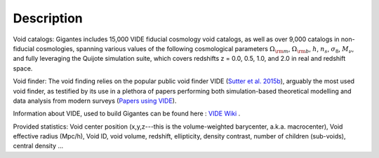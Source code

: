 Description
===========

Void catalogs: Gigantes includes 15,000 VIDE fiducial cosmology void catalogs, as well as over 9,000 catalogs in non-fiducial cosmologies, spanning various values of the following cosmological parameters :math:`\Omega_{\rm m}`, :math:`\Omega_{\rm b}`, :math:`h`, :math:`n_s`, :math:`\sigma_8`, :math:`M_\nu`, and fully leveraging the Quijote simulation suite, which covers redshifts z = 0.0, 0.5, 1.0, and 2.0 in real and redshift space.

Void finder: The void finding relies on the popular public void finder VIDE (`Sutter et al. 2015b <https://arxiv.org/abs/1406.1191>`__), arguably the most used void finder, as testified by its use in a plethora of papers performing both simulation-based theoretical modelling and data analysis from modern surveys (`Papers using VIDE <http://bitbucket.org/cosmicvoids/vide_public/wiki/Papers%20Using%20VIDE>`__).

Information about VIDE, used to build Gigantes can be found here : `VIDE Wiki <https://bitbucket.org/cosmicvoids/vide_public/wiki/Home>`__ .

Provided statistics:
Void center position (x,y,z---this is the volume-weighted barycenter, a.k.a. macrocenter), Void effective radius (Mpc/h), Void ID, void volume, redshift, ellipticity, density contrast, number of children (sub-voids), central density ...

